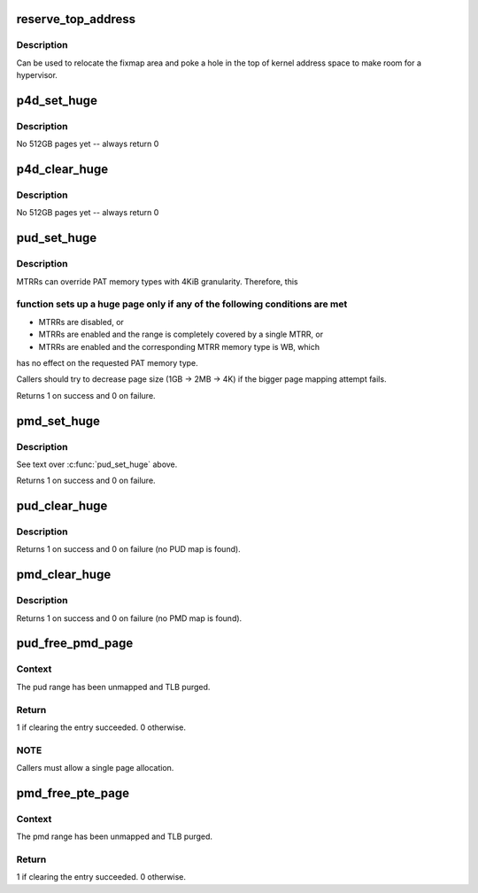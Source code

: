 .. -*- coding: utf-8; mode: rst -*-
.. src-file: arch/x86/mm/pgtable.c

.. _`reserve_top_address`:

reserve_top_address
===================

.. c:function:: void reserve_top_address(unsigned long reserve)

    reserves a hole in the top of kernel address space \ ``reserve``\  - size of hole to reserve

    :param reserve:
        *undescribed*
    :type reserve: unsigned long

.. _`reserve_top_address.description`:

Description
-----------

Can be used to relocate the fixmap area and poke a hole in the top
of kernel address space to make room for a hypervisor.

.. _`p4d_set_huge`:

p4d_set_huge
============

.. c:function:: int p4d_set_huge(p4d_t *p4d, phys_addr_t addr, pgprot_t prot)

    setup kernel P4D mapping

    :param p4d:
        *undescribed*
    :type p4d: p4d_t \*

    :param addr:
        *undescribed*
    :type addr: phys_addr_t

    :param prot:
        *undescribed*
    :type prot: pgprot_t

.. _`p4d_set_huge.description`:

Description
-----------

No 512GB pages yet -- always return 0

.. _`p4d_clear_huge`:

p4d_clear_huge
==============

.. c:function:: int p4d_clear_huge(p4d_t *p4d)

    clear kernel P4D mapping when it is set

    :param p4d:
        *undescribed*
    :type p4d: p4d_t \*

.. _`p4d_clear_huge.description`:

Description
-----------

No 512GB pages yet -- always return 0

.. _`pud_set_huge`:

pud_set_huge
============

.. c:function:: int pud_set_huge(pud_t *pud, phys_addr_t addr, pgprot_t prot)

    setup kernel PUD mapping

    :param pud:
        *undescribed*
    :type pud: pud_t \*

    :param addr:
        *undescribed*
    :type addr: phys_addr_t

    :param prot:
        *undescribed*
    :type prot: pgprot_t

.. _`pud_set_huge.description`:

Description
-----------

MTRRs can override PAT memory types with 4KiB granularity. Therefore, this

.. _`pud_set_huge.function-sets-up-a-huge-page-only-if-any-of-the-following-conditions-are-met`:

function sets up a huge page only if any of the following conditions are met
----------------------------------------------------------------------------


- MTRRs are disabled, or

- MTRRs are enabled and the range is completely covered by a single MTRR, or

- MTRRs are enabled and the corresponding MTRR memory type is WB, which
has no effect on the requested PAT memory type.

Callers should try to decrease page size (1GB -> 2MB -> 4K) if the bigger
page mapping attempt fails.

Returns 1 on success and 0 on failure.

.. _`pmd_set_huge`:

pmd_set_huge
============

.. c:function:: int pmd_set_huge(pmd_t *pmd, phys_addr_t addr, pgprot_t prot)

    setup kernel PMD mapping

    :param pmd:
        *undescribed*
    :type pmd: pmd_t \*

    :param addr:
        *undescribed*
    :type addr: phys_addr_t

    :param prot:
        *undescribed*
    :type prot: pgprot_t

.. _`pmd_set_huge.description`:

Description
-----------

See text over \ :c:func:`pud_set_huge`\  above.

Returns 1 on success and 0 on failure.

.. _`pud_clear_huge`:

pud_clear_huge
==============

.. c:function:: int pud_clear_huge(pud_t *pud)

    clear kernel PUD mapping when it is set

    :param pud:
        *undescribed*
    :type pud: pud_t \*

.. _`pud_clear_huge.description`:

Description
-----------

Returns 1 on success and 0 on failure (no PUD map is found).

.. _`pmd_clear_huge`:

pmd_clear_huge
==============

.. c:function:: int pmd_clear_huge(pmd_t *pmd)

    clear kernel PMD mapping when it is set

    :param pmd:
        *undescribed*
    :type pmd: pmd_t \*

.. _`pmd_clear_huge.description`:

Description
-----------

Returns 1 on success and 0 on failure (no PMD map is found).

.. _`pud_free_pmd_page`:

pud_free_pmd_page
=================

.. c:function:: int pud_free_pmd_page(pud_t *pud, unsigned long addr)

    Clear pud entry and free pmd page.

    :param pud:
        Pointer to a PUD.
    :type pud: pud_t \*

    :param addr:
        Virtual address associated with pud.
    :type addr: unsigned long

.. _`pud_free_pmd_page.context`:

Context
-------

The pud range has been unmapped and TLB purged.

.. _`pud_free_pmd_page.return`:

Return
------

1 if clearing the entry succeeded. 0 otherwise.

.. _`pud_free_pmd_page.note`:

NOTE
----

Callers must allow a single page allocation.

.. _`pmd_free_pte_page`:

pmd_free_pte_page
=================

.. c:function:: int pmd_free_pte_page(pmd_t *pmd, unsigned long addr)

    Clear pmd entry and free pte page.

    :param pmd:
        Pointer to a PMD.
    :type pmd: pmd_t \*

    :param addr:
        Virtual address associated with pmd.
    :type addr: unsigned long

.. _`pmd_free_pte_page.context`:

Context
-------

The pmd range has been unmapped and TLB purged.

.. _`pmd_free_pte_page.return`:

Return
------

1 if clearing the entry succeeded. 0 otherwise.

.. This file was automatic generated / don't edit.

